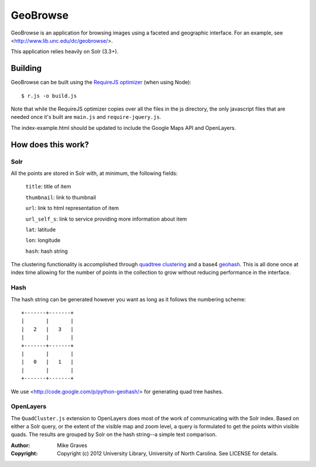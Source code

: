 GeoBrowse
=====================================================

GeoBrowse is an application for browsing images using a faceted and geographic
interface. For an example, see <http://www.lib.unc.edu/dc/geobrowse/>.

This application relies heavily on Solr (3.3+).

Building
--------

GeoBrowse can be built using the `RequireJS optimizer
<http://requirejs.org/docs/optimization.html>`_ (when using Node)::

$ r.js -o build.js

Note that while the RequireJS optimizer copies over all the files in the js directory,
the only javascript files that are needed once it's built are ``main.js`` and
``require-jquery.js``.

The index-example.html should be updated to include the Google Maps API and
OpenLayers.

How does this work?
-------------------

Solr
~~~~

All the points are stored in Solr with, at minimum, the following fields:

    ``title``: title of item

    ``thumbnail``: link to thumbnail

    ``url``: link to html representation of item

    ``url_self_s``: link to service providing more information about item

    ``lat``: latitude

    ``lon``: longitude

    ``hash``: hash string

The clustering functionality is accomplished through `quadtree clustering
<http://en.wikipedia.org/wiki/Quadtree>`_ and a base4 `geohash
<http://en.wikipedia.org/wiki/Geohash>`_. This is all done once at index time
allowing for the number of points in the collection to grow without reducing
performance in the interface.

Hash
~~~~

The hash string can be generated however you want as long as it follows the
numbering scheme::

 +-------+-------+
 |       |       |
 |   2   |   3   |
 |       |       |
 +-------+-------+
 |       |       |
 |   0   |   1   |
 |       |       |
 +-------+-------+

We use <http://code.google.com/p/python-geohash/> for generating quad tree hashes.

OpenLayers
~~~~~~~~~~

The ``QuadCluster.js`` extension to OpenLayers does most of the work of
communicating with the Solr index. Based on either a Solr query, or the extent
of the visible map and zoom level, a query is formulated to get the points
within visible quads. The results are grouped by Solr on the hash string--a
simple text comparison.

:Author:
    Mike Graves
:Copyright:
    Copyright (c) 2012 University Library, University of North Carolina. See LICENSE for details.